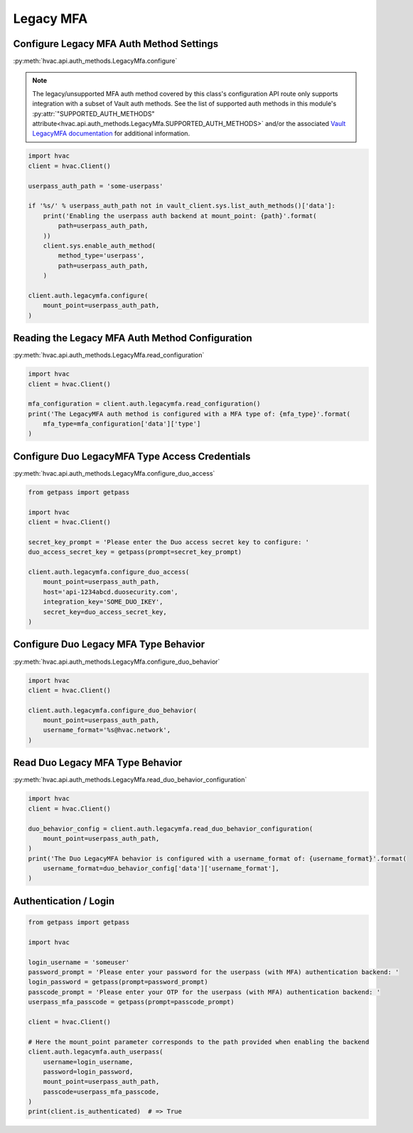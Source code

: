 Legacy MFA
==========

Configure Legacy MFA Auth Method Settings
-----------------------------------------

:py:meth:`hvac.api.auth_methods.LegacyMfa.configure`

.. note::
	The legacy/unsupported MFA auth method covered by this class's configuration API route only supports integration with a subset of Vault auth methods. See the list of supported auth methods in this module's :py:attr:`"SUPPORTED_AUTH_METHODS" attribute<hvac.api.auth_methods.LegacyMfa.SUPPORTED_AUTH_METHODS>` and/or the associated `Vault LegacyMFA documentation`_ for additional information.

.. _Vault LegacyMFA documentation: https://developer.hashicorp.com/vault/docs/v1.10.x/auth/mfa

.. code:: python

    import hvac
    client = hvac.Client()

    userpass_auth_path = 'some-userpass'

    if '%s/' % userpass_auth_path not in vault_client.sys.list_auth_methods()['data']:
        print('Enabling the userpass auth backend at mount_point: {path}'.format(
            path=userpass_auth_path,
        ))
        client.sys.enable_auth_method(
            method_type='userpass',
            path=userpass_auth_path,
        )

    client.auth.legacymfa.configure(
        mount_point=userpass_auth_path,
    )

Reading the Legacy MFA Auth Method Configuration
------------------------------------------------

:py:meth:`hvac.api.auth_methods.LegacyMfa.read_configuration`

.. code:: python

    import hvac
    client = hvac.Client()

    mfa_configuration = client.auth.legacymfa.read_configuration()
    print('The LegacyMFA auth method is configured with a MFA type of: {mfa_type}'.format(
        mfa_type=mfa_configuration['data']['type']
    )

Configure Duo LegacyMFA Type Access Credentials
-----------------------------------------------

:py:meth:`hvac.api.auth_methods.LegacyMfa.configure_duo_access`

.. code:: python

    from getpass import getpass

    import hvac
    client = hvac.Client()

    secret_key_prompt = 'Please enter the Duo access secret key to configure: '
    duo_access_secret_key = getpass(prompt=secret_key_prompt)

    client.auth.legacymfa.configure_duo_access(
        mount_point=userpass_auth_path,
        host='api-1234abcd.duosecurity.com',
        integration_key='SOME_DUO_IKEY',
        secret_key=duo_access_secret_key,
    )

Configure Duo Legacy MFA Type Behavior
--------------------------------------

:py:meth:`hvac.api.auth_methods.LegacyMfa.configure_duo_behavior`

.. code:: python

    import hvac
    client = hvac.Client()

    client.auth.legacymfa.configure_duo_behavior(
        mount_point=userpass_auth_path,
        username_format='%s@hvac.network',
    )


Read Duo Legacy MFA Type Behavior
---------------------------------

:py:meth:`hvac.api.auth_methods.LegacyMfa.read_duo_behavior_configuration`

.. code:: python

    import hvac
    client = hvac.Client()

    duo_behavior_config = client.auth.legacymfa.read_duo_behavior_configuration(
        mount_point=userpass_auth_path,
    )
    print('The Duo LegacyMFA behavior is configured with a username_format of: {username_format}'.format(
        username_format=duo_behavior_config['data']['username_format'],
    )

Authentication / Login
----------------------

.. code:: python

    from getpass import getpass

    import hvac

    login_username = 'someuser'
    password_prompt = 'Please enter your password for the userpass (with MFA) authentication backend: '
    login_password = getpass(prompt=password_prompt)
    passcode_prompt = 'Please enter your OTP for the userpass (with MFA) authentication backend: '
    userpass_mfa_passcode = getpass(prompt=passcode_prompt)

    client = hvac.Client()

    # Here the mount_point parameter corresponds to the path provided when enabling the backend
    client.auth.legacymfa.auth_userpass(
        username=login_username,
        password=login_password,
        mount_point=userpass_auth_path,
        passcode=userpass_mfa_passcode,
    )
    print(client.is_authenticated)  # => True

